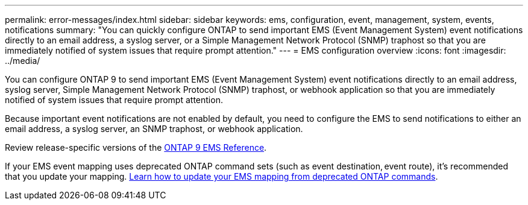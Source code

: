 ---
permalink: error-messages/index.html
sidebar: sidebar
keywords: ems, configuration, event, management, system, events, notifications
summary: "You can quickly configure ONTAP to send important EMS (Event Management System) event notifications directly to an email address, a syslog server, or a Simple Management Network Protocol (SNMP) traphost so that you are immediately notified of system issues that require prompt attention."
---
= EMS configuration overview
:icons: font
:imagesdir: ../media/

[.lead]
You can configure ONTAP 9 to send important EMS (Event Management System) event notifications directly to an email address, syslog server, Simple Management Network Protocol (SNMP) traphost, or webhook application so that you are immediately notified of system issues that require prompt attention.

Because important event notifications are not enabled by default, you need to configure the EMS to send notifications to either an email address, a syslog server, an SNMP traphost, or webhook application.

Review release-specific versions of the link:https://docs.netapp.com/us-en/ontap-ems-9121/[ONTAP 9 EMS Reference^]. 

If your EMS event mapping uses deprecated ONTAP command sets (such as event destination, event route), it’s recommended that you update your mapping.  link:https://docs.netapp.com/us-en/ontap/error-messages/convert-ems-routing-to-notifications-task.html[Learn how to update your EMS mapping from deprecated ONTAP commands^]. 


// 2023 Mar 30, Jira 973
// 2022 Jan 10 , BURT 1448684
// 2022 Aug 11, issue #622